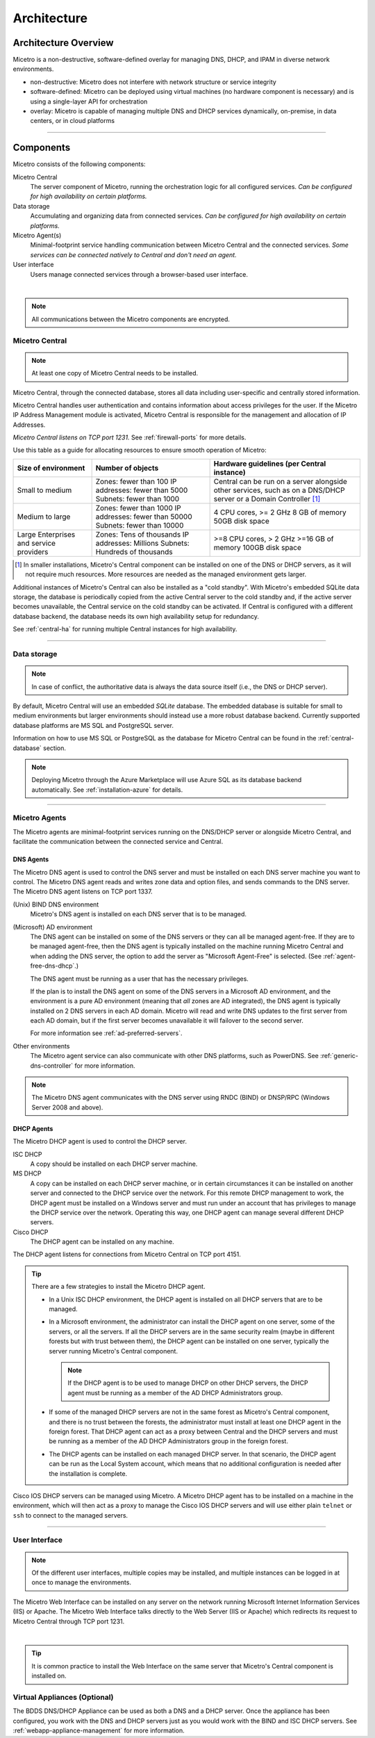 .. meta::
   :description: Architecture design of Micetro
   :keywords: Micetro, system design, hardware requirements, DDI components

.. _architecture:

Architecture
************

.. _architecture-overview:

Architecture Overview
=====================

Micetro is a non-destructive, software-defined overlay for managing DNS, DHCP, and IPAM in diverse network environments.

.. image:: ../../images/Micetro-Mockup-1.png
  :width: 50%
  :align: center

* non-destructive: Micetro does not interfere with network structure or service integrity

* software-defined: Micetro can be deployed using virtual machines (no hardware component is necessary) and is using a single-layer API for orchestration

* overlay: Micetro is capable of managing multiple DNS and DHCP services dynamically, on-premise, in data centers, or in cloud platforms

----

Components
==========

Micetro consists of the following components:

Micetro Central
  The server component of Micetro, running the orchestration logic for all configured services. *Can be configured for high availability on certain platforms.*

Data storage
  Accumulating and organizing data from connected services. *Can be configured for high availability on certain platforms.*

Micetro Agent(s)
  Minimal-footprint service handling communication between Micetro Central and the connected services. *Some services can be connected natively to Central and don't need an agent.*

User interface
  Users manage connected services through a browser-based user interface.

.. image:: ../../images/micetro-mockup-2.png
  :width: 100%
  :align: center
|
.. note::
  All communications between the Micetro components are encrypted.

Micetro Central
----------------

.. note::
  At least one copy of Micetro Central needs to be installed.

.. _about-central:

Micetro Central, through the connected database, stores all data including user-specific and centrally stored information.

Micetro Central handles user authentication and contains information about access privileges for the user. If the Micetro IP Address Management module is activated, Micetro Central is responsible for the management and allocation of IP Addresses.

*Micetro Central listens on TCP port 1231.* See :ref:`firewall-ports` for more details.

Use this table as a guide for allocating resources to ensure smooth operation of Micetro:

+-----------------------+--------------------------------+-------------------------------------------------+
| Size of environment   | Number of objects              | Hardware guidelines (per Central instance)      |
+=======================+================================+=================================================+
|                       | Zones: fewer than 100          | Central can be run on a server alongside other  |
| Small to medium       | IP addresses: fewer than 5000  | services, such as on a DNS/DHCP server          |
|                       | Subnets: fewer than 1000       | or a Domain Controller [1]_                     |
+-----------------------+--------------------------------+-------------------------------------------------+
|                       | Zones: fewer than 1000         | 4 CPU cores,                                    |
| Medium to large       | IP addresses: fewer than 50000 | >= 2 GHz                                        |
|                       | Subnets: fewer than 10000      | 8 GB of memory                                  |
|                       |                                | 50GB disk space                                 |
+-----------------------+--------------------------------+-------------------------------------------------+
|                       | Zones: Tens of thousands       | >=8 CPU cores,                                  |
| Large Enterprises     | IP addresses: Millions         | > 2 GHz                                         |
| and service providers | Subnets: Hundreds of thousands | >=16 GB of memory                               |
|                       |                                | 100GB disk space                                |
+-----------------------+--------------------------------+-------------------------------------------------+

.. [1] In smaller installations, Micetro's Central component can be installed on one of the DNS or DHCP servers, as it will not require much resources. More resources are needed as the managed environment gets larger.

..
  If the organization is using Active Directory (AD) and wishes to use AD user authentication, Micetro Central must be installed on a Microsoft Windows member server in the domain. All users in that domain, that forest, and trusted forests, will be able to authenticate in Micetro, given that they have been granted access in Micetro. As the other Micetro components (DNS Server Controller and DHCP Server Controller) can be installed on the DNS and DHCP servers, Micetro can manage DNS and DHCP servers that reside in forests where there is no trust between the forest where Central is installed and DNS/DHCP is installed. See :ref:`active-directory` for more information.
  .. image:: ../../images/central-arch-old.png
    :width: 80%
    :align: center

Additional instances of Micetro's Central can also be installed as a "cold standby". With Micetro's embedded SQLite data storage, the database is periodically copied from the active Central server to the cold standby and, if the active server becomes unavailable, the Central service on the cold standby can be activated. If Central is configured with a different database backend, the database needs its own high availability setup for redundancy.

See :ref:`central-ha` for running multiple Central instances for high availability.

----

Data storage
------------

.. note::
  In case of conflict, the authoritative data is always the data source itself (i.e., the DNS or DHCP server).

By default, Micetro Central will use an embedded *SQLite* database.  The embedded database is suitable for small to medium environments but larger environments should instead use a more robust database backend. Currently supported database platforms are MS SQL and PostgreSQL server.

Information on how to use MS SQL or PostgreSQL as the database for Micetro Central can be found in the :ref:`central-database` section.

.. note::
  Deploying Micetro through the Azure Marketplace will use Azure SQL as its database backend automatically. See :ref:`installation-azure` for details.

----

Micetro Agents
---------------

The Micetro agents are minimal-footprint services running on the DNS/DHCP server or alongside Micetro Central, and facilitate the communication between the connected service and Central.

.. _about-dns-controller:

DNS Agents
^^^^^^^^^^^

The Micetro DNS agent is used to control the DNS server and must be installed on each DNS server machine you want to control. The Micetro DNS agent reads and writes zone data and option files, and sends commands to the DNS server. The Micetro DNS agent listens on TCP port 1337.

(Unix) BIND DNS environment
  Micetro's DNS agent is installed on each DNS server that is to be managed.

(Microsoft) AD environment
  The DNS agent can be installed on some of the DNS servers or they can all be managed agent-free. If they are to be managed agent-free, then the DNS agent is typically installed on the machine running Micetro Central and when adding the DNS server, the option to add the server as "Microsoft Agent-Free" is selected. (See :ref:`agent-free-dns-dhcp`.)

  The DNS agent must be running as a user that has the necessary privileges.

  If the plan is to install the DNS agent on some of the DNS servers in a Microsoft AD environment, and the environment is a pure AD environment (meaning that *all* zones are AD integrated), the DNS agent is typically installed on 2 DNS servers in each AD domain. Micetro will read and write DNS updates to the first server from each AD domain, but if the first server becomes unavailable it will failover to the second server.

  For more information see :ref:`ad-preferred-servers`.

Other environments
  The Micetro agent service can also communicate with other DNS platforms, such as PowerDNS. See :ref:`generic-dns-controller` for more information.

.. note::
  The Micetro DNS agent communicates with the DNS server using RNDC (BIND) or DNSP/RPC (Windows Server 2008 and above).

.. _about-dhcp-controller:

DHCP Agents
^^^^^^^^^^^^

The Micetro DHCP agent is used to control the DHCP server.

ISC DHCP
  A copy should be installed on each DHCP server machine.

MS DHCP
  A copy can be installed on each DHCP server machine, or in certain circumstances it can be installed on another server and connected to the DHCP service over the network. For this remote DHCP management to work, the DHCP agent must be installed on a Windows server and must run under an account that has privileges to manage the DHCP service over the network. Operating this way, one DHCP agent can manage several different DHCP servers.

Cisco DHCP
  The DHCP agent can be installed on any machine.

The DHCP agent listens for connections from Micetro Central on TCP port 4151.

.. tip::
  There are a few strategies to install the Micetro DHCP agent.

  * In a Unix ISC DHCP environment, the DHCP agent is installed on all DHCP servers that are to be managed.

  * In a Microsoft environment, the administrator can install the DHCP agent on one server, some of the servers, or all the servers. If all the DHCP servers are in the same security realm (maybe in different forests but with trust between them), the DHCP agent can be installed on one server, typically the server running Micetro's Central component.

    .. note::
      If the DHCP agent is to be used to manage DHCP on other DHCP servers, the DHCP agent must be running as a member of the AD DHCP Administrators group.

  * If some of the managed DHCP servers are not in the same forest as Micetro's Central component, and there is no trust between the forests, the administrator must install at least one DHCP agent in the foreign forest. That DHCP agent can act as a proxy between Central and the DHCP servers and must be running as a member of the AD DHCP Administrators group in the foreign forest.

  * The DHCP agents can be installed on each managed DHCP server. In that scenario, the DHCP agent can be run as the Local System account, which means that no additional configuration is needed after the installation is complete.

Cisco IOS DHCP servers can be managed using Micetro. A Micetro DHCP agent has to be installed on a machine in the environment, which will then act as a proxy to manage the Cisco IOS DHCP servers and will use either plain ``telnet`` or ``ssh`` to connect to the managed servers.

----

.. _about-ui:

User Interface
--------------

.. note::
  Of the different user interfaces, multiple copies may be installed, and multiple instances can be logged in at once to manage the environments.

.. _about-webapp:

The Micetro Web Interface can be installed on any server on the network running Microsoft Internet Information Services (IIS) or Apache. The Micetro Web Interface talks directly to the Web Server (IIS or Apache) which redirects its request to Micetro Central through TCP port 1231.

.. image:: ../../images/IPAM1.png
  :width: 80%
  :align: center
|
.. tip::
  It is common practice to install the Web Interface on the same server that Micetro's Central component is installed on.

..
  Middle Layer
  ------------
  The middle layer is responsible for collecting and synchronizing data and handling requests from different Interfaces. Micetro Central has its own database to store all related data. (See :ref:`central-database`.)  To retrieve data from the different data sources it uses various methods, as listed above.  It might also communicate with other services to get or set information - e.g., Microsoft Active Directory to authenticate users. (See :ref:`webapp-sso`.)

.. _about-virtual-appliances:

Virtual Appliances (Optional)
------------------------------

The BDDS DNS/DHCP Appliance can be used as both a DNS and a DHCP server. Once the appliance has been configured, you work with the DNS and DHCP servers just as you would work with the BIND and ISC DHCP servers. See :ref:`webapp-appliance-management` for more information.
